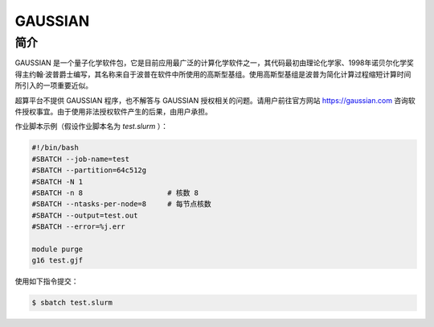.. _gaussian:

GAUSSIAN
=============

简介
----

GAUSSIAN 是一个量子化学软件包，它是目前应用最广泛的计算化学软件之一，其代码最初由理论化学家、1998年诺贝尔化学奖得主约翰·波普爵士编写，其名称来自于波普在软件中所使用的高斯型基组。使用高斯型基组是波普为简化计算过程缩短计算时间所引入的一项重要近似。

超算平台不提供 GAUSSIAN 程序，也不解答与 GAUSSIAN 授权相关的问题。请用户前往官方网站 https://gaussian.com 咨询软件授权事宜。由于使用非法授权软件产生的后果，由用户承担。


作业脚本示例（假设作业脚本名为 `test.slurm` ）：

.. code:: bash

   #!/bin/bash
   #SBATCH --job-name=test
   #SBATCH --partition=64c512g
   #SBATCH -N 1
   #SBATCH -n 8                    # 核数 8
   #SBATCH --ntasks-per-node=8     # 每节点核数
   #SBATCH --output=test.out
   #SBATCH --error=%j.err

   module purge
   g16 test.gjf


使用如下指令提交：

.. code:: bash

   $ sbatch test.slurm
